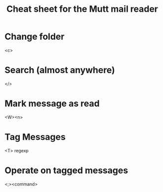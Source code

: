 #+TITLE: Cheat sheet for the Mutt mail reader
#+FILETAGS: @mail:@mutt
* Change folder
  <c>
* Search (almost anywhere)
  </>
* Mark message as read
  <W><n>
* Tag Messages
  <T> regexp
* Operate on tagged messages
  <;><command>
